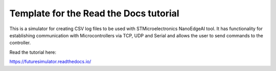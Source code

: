 Template for the Read the Docs tutorial
=======================================

This is a simulator for creating CSV log files to be used with STMicroelectronics NanoEdgeAI tool. It has functionality for establishing 
communication with Microcontrollers via TCP, UDP and Serial and allows the user to send commands to the controller.

Read the tutorial here:

https://futuresimulator.readthedocs.io/
